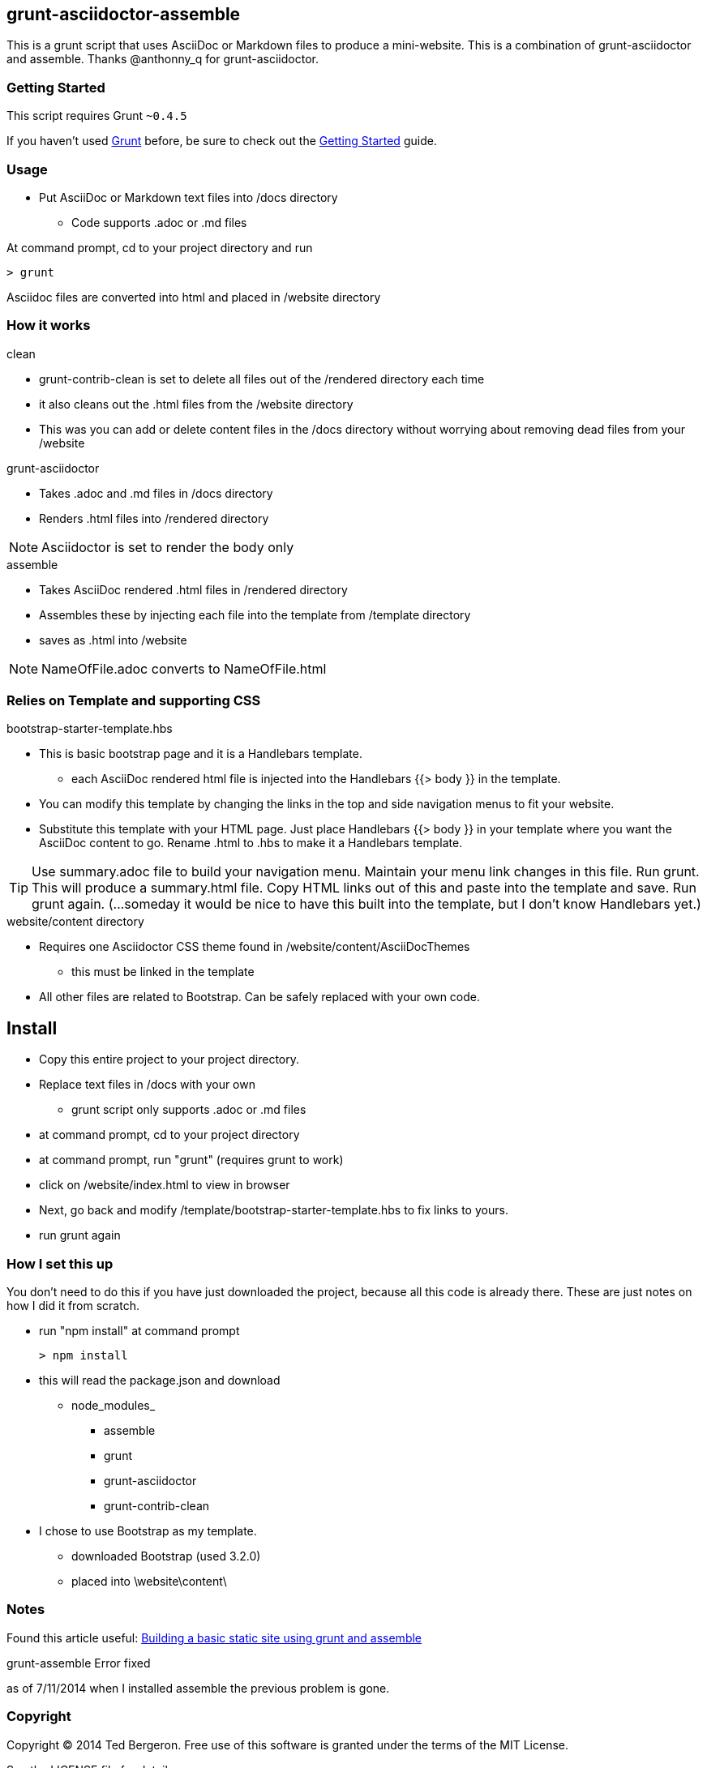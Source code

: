 == grunt-asciidoctor-assemble
This is a grunt script that uses AsciiDoc or Markdown files to produce a mini-website. This is a combination of grunt-asciidoctor and assemble. Thanks @anthonny_q for grunt-asciidoctor.

=== Getting Started

This script requires Grunt `~0.4.5`

If you haven't used http://gruntjs.com/[Grunt] before, be sure to check out the http://gruntjs.com/getting-started[Getting Started] guide.


=== Usage

* Put AsciiDoc or Markdown text files into /docs directory
** Code supports .adoc or .md files

At command prompt, cd to your project directory and run
 
 > grunt

Asciidoc files are converted into html and placed in /website directory

=== How it works

.clean
* grunt-contrib-clean is set to delete all files out of the /rendered directory each time
* it also cleans out the .html files from the /website directory
* This was you can add or delete content files in the /docs directory without worrying about removing dead files from your /website

.grunt-asciidoctor
* Takes .adoc and .md files in /docs directory
* Renders .html files into /rendered directory

NOTE: Asciidoctor is set to render the body only

.assemble
* Takes AsciiDoc rendered .html files in /rendered directory
* Assembles these by injecting each file into the template from /template directory
* saves as .html into /website

NOTE: NameOfFile.adoc converts to NameOfFile.html

=== Relies on Template and supporting CSS

.bootstrap-starter-template.hbs

* This is basic bootstrap page and it is a Handlebars template.
** each AsciiDoc rendered html file is injected into the Handlebars {{> body }} in the template.
* You can modify this template by changing the  links in the top and side navigation menus to fit your website.
* Substitute this template with your HTML page. Just place Handlebars {{> body }} in your template where you want the AsciiDoc content to go. Rename .html to .hbs to make it a Handlebars template.

TIP: Use summary.adoc file to build your navigation menu. Maintain your menu link changes in this file. Run grunt. This will produce a summary.html file. Copy HTML links out of this and paste into the template and save. Run grunt again. (...someday it would be nice to have this built into the template, but I don't know Handlebars yet.)

.website/content directory

* Requires one Asciidoctor CSS theme found in /website/content/AsciiDocThemes
** this must be linked in the template
* All other files are related to Bootstrap.
Can be safely replaced with your own code.


== Install
* Copy this entire project to your project directory.
* Replace text files in /docs with your own
** grunt script only supports .adoc or .md files
* at command prompt, cd to your project directory
* at command prompt, run "grunt" (requires grunt to work)
* click on /website/index.html to view in browser
* Next, go back and modify /template/bootstrap-starter-template.hbs to fix links to yours.
* run grunt again

=== How I set this up
You don't need to do this if you have just downloaded the project,
because all this code is already there. These are just notes on how I
did it from scratch.

* run "npm install" at command prompt

 > npm install

* this will read the package.json and download
** node_modules_
*** assemble
*** grunt
*** grunt-asciidoctor
*** grunt-contrib-clean

* I chose to use Bootstrap as my template. 
** downloaded Bootstrap (used 3.2.0)
** placed into \website\content\

=== Notes

Found this article useful: link:http://blog.parkji.co.uk/2013/07/06/building-a-static-site-using-grunt-and-assemble.html[Building a basic static site using grunt and assemble]


.grunt-assemble Error fixed
as of 7/11/2014 when I installed assemble the previous problem is gone.

=== Copyright

Copyright © 2014 Ted Bergeron. Free use of this software is granted under the terms of the MIT License.

See the LICENSE file for details.
